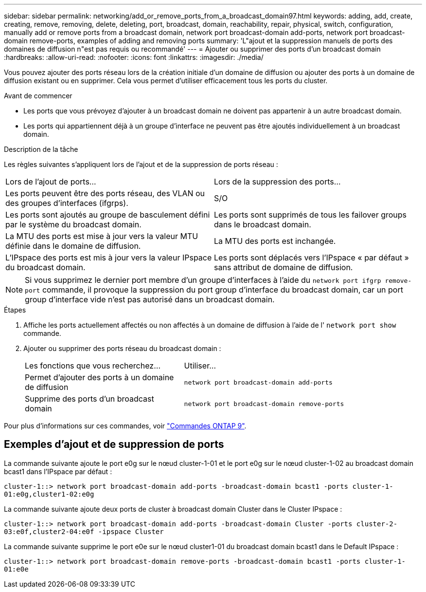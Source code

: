 ---
sidebar: sidebar 
permalink: networking/add_or_remove_ports_from_a_broadcast_domain97.html 
keywords: adding, add, create, creating, remove, removing, delete, deleting, port, broadcast, domain, reachability, repair, physical, switch, configuration, manually add or remove ports from a broadcast domain, network port broadcast-domain add-ports, network port broadcast-domain remove-ports, examples of adding and removing ports 
summary: 'L"ajout et la suppression manuels de ports des domaines de diffusion n"est pas requis ou recommandé' 
---
= Ajouter ou supprimer des ports d'un broadcast domain
:hardbreaks:
:allow-uri-read: 
:nofooter: 
:icons: font
:linkattrs: 
:imagesdir: ./media/


[role="lead"]
Vous pouvez ajouter des ports réseau lors de la création initiale d'un domaine de diffusion ou ajouter des ports à un domaine de diffusion existant ou en supprimer. Cela vous permet d'utiliser efficacement tous les ports du cluster.

.Avant de commencer
* Les ports que vous prévoyez d'ajouter à un broadcast domain ne doivent pas appartenir à un autre broadcast domain.
* Les ports qui appartiennent déjà à un groupe d'interface ne peuvent pas être ajoutés individuellement à un broadcast domain.


.Description de la tâche
Les règles suivantes s'appliquent lors de l'ajout et de la suppression de ports réseau :

|===


| Lors de l'ajout de ports... | Lors de la suppression des ports... 


| Les ports peuvent être des ports réseau, des VLAN ou des groupes d'interfaces (ifgrps). | S/O 


| Les ports sont ajoutés au groupe de basculement défini par le système du broadcast domain. | Les ports sont supprimés de tous les failover groups dans le broadcast domain. 


| La MTU des ports est mise à jour vers la valeur MTU définie dans le domaine de diffusion. | La MTU des ports est inchangée. 


| L'IPspace des ports est mis à jour vers la valeur IPspace du broadcast domain. | Les ports sont déplacés vers l'IPspace « par défaut » sans attribut de domaine de diffusion. 
|===

NOTE: Si vous supprimez le dernier port membre d'un groupe d'interfaces à l'aide du `network port ifgrp remove-port` commande, il provoque la suppression du port group d'interface du broadcast domain, car un port group d'interface vide n'est pas autorisé dans un broadcast domain.

.Étapes
. Affiche les ports actuellement affectés ou non affectés à un domaine de diffusion à l'aide de l' `network port show` commande.
. Ajouter ou supprimer des ports réseau du broadcast domain :
+
[cols="40,60"]
|===


| Les fonctions que vous recherchez... | Utiliser... 


 a| 
Permet d'ajouter des ports à un domaine de diffusion
 a| 
`network port broadcast-domain add-ports`



 a| 
Supprime des ports d'un broadcast domain
 a| 
`network port broadcast-domain remove-ports`

|===


Pour plus d'informations sur ces commandes, voir http://docs.netapp.com/ontap-9/topic/com.netapp.doc.dot-cm-cmpr/GUID-5CB10C70-AC11-41C0-8C16-B4D0DF916E9B.html["Commandes ONTAP 9"^].



== Exemples d'ajout et de suppression de ports

La commande suivante ajoute le port e0g sur le nœud cluster-1-01 et le port e0g sur le nœud cluster-1-02 au broadcast domain bcast1 dans l'IPspace par défaut :

`cluster-1::> network port broadcast-domain add-ports -broadcast-domain bcast1 -ports cluster-1-01:e0g,cluster1-02:e0g`

La commande suivante ajoute deux ports de cluster à broadcast domain Cluster dans le Cluster IPspace :

`cluster-1::> network port broadcast-domain add-ports -broadcast-domain Cluster -ports cluster-2-03:e0f,cluster2-04:e0f -ipspace Cluster`

La commande suivante supprime le port e0e sur le nœud cluster1-01 du broadcast domain bcast1 dans le Default IPspace :

`cluster-1::> network port broadcast-domain remove-ports -broadcast-domain bcast1 -ports cluster-1-01:e0e`
